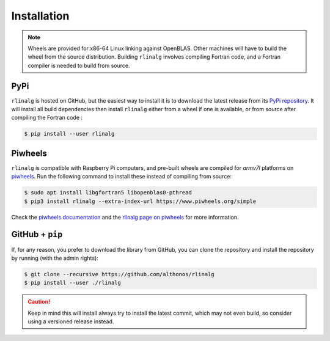 Installation
============

.. note::

    Wheels are provided for x86-64 Linux linking against OpenBLAS. Other 
    machines will have to build the wheel from the source distribution. 
    Building ``rlinalg`` involves compiling Fortran code, and a Fortran
    compiler is needed to build from source.


PyPi
^^^^

``rlinalg`` is hosted on GitHub, but the easiest way to install it is to download
the latest release from its `PyPi repository <https://pypi.python.org/pypi/rlinalg>`_.
It will install all build dependencies then install ``rlinalg`` either from 
a wheel if one is available, or from source after compiling the Fortran code :

.. code:: console

   $ pip install --user rlinalg


.. Arch User Repository
.. ^^^^^^^^^^^^^^^^^^^^

.. A package recipe for Arch Linux can be found in the Arch User Repository
.. under the name `python-diced <https://aur.archlinux.org/packages/python-rlinalg>`_.
.. It will always match the latest release from PyPI.

.. Steps to install on ArchLinux depend on your `AUR helper <https://wiki.archlinux.org/title/AUR_helpers>`_
.. (``yaourt``, ``aura``, ``yay``, etc.). For ``aura``, you'll need to run:

.. .. code:: console

..     $ aura -A python-rlinalg


Piwheels
^^^^^^^^

``rlinalg`` is compatible with Raspberry Pi computers, and pre-built
wheels are compiled for `armv7l` platforms on `piwheels <https://www.piwheels.org>`_.
Run the following command to install these instead of compiling from source:

.. code:: console

   $ sudo apt install libgfortran5 libopenblas0-pthread
   $ pip3 install rlinalg --extra-index-url https://www.piwheels.org/simple

Check the `piwheels documentation <https://www.piwheels.org/faq.html>`_ 
and the `rlinalg page on piwheels <https://www.piwheels.org/project/rlinalg/>`_ 
for more information.


GitHub + ``pip``
^^^^^^^^^^^^^^^^

If, for any reason, you prefer to download the library from GitHub, you can clone
the repository and install the repository by running (with the admin rights):

.. code:: console

   $ git clone --recursive https://github.com/althonos/rlinalg
   $ pip install --user ./rlinalg

.. caution::

    Keep in mind this will install always try to install the latest commit,
    which may not even build, so consider using a versioned release instead.

